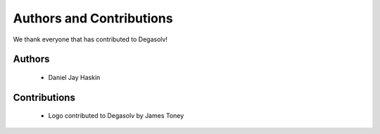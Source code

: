 Authors and Contributions
=========================

We thank everyone that has contributed to Degasolv!

Authors
-------
  - Daniel Jay Haskin

Contributions
-------------
  - Logo contributed to Degasolv by James Toney
